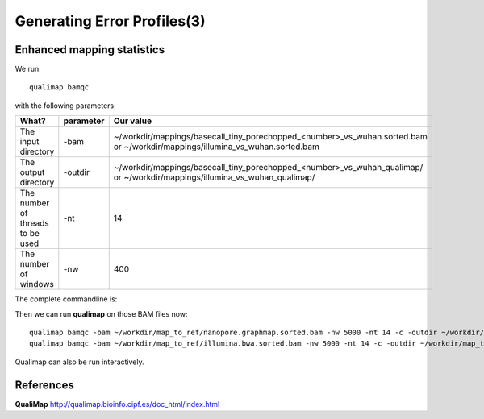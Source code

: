
Generating Error Profiles(3)
-------------------------


Enhanced mapping statistics
^^^^^^^^^^^^^^^^^^^^^^^^^^^


We run::

  qualimap bamqc
  
with the following parameters:



+------------------------------------------+-------------------------+---------------------------------------------------------------------------+
| What?                                    | parameter               | Our value                                                                 |
+==========================================+=========================+===========================================================================+
| The input directory                      | -bam                    | ~/workdir/mappings/basecall_tiny_porechopped_<number>_vs_wuhan.sorted.bam |
|                                          |                         | or                                                                        |
|                                          |                         | ~/workdir/mappings/illumina_vs_wuhan.sorted.bam                           |
+------------------------------------------+-------------------------+---------------------------------------------------------------------------+ 
| The output directory                     | -outdir                 | ~/workdir/mappings/basecall_tiny_porechopped_<number>_vs_wuhan_qualimap/  |
|                                          |                         | or                                                                        |
|                                          |                         | ~/workdir/mappings/illumina_vs_wuhan_qualimap/                            |
+------------------------------------------+-------------------------+---------------------------------------------------------------------------+
| The number of threads to be used         | -nt                     | 14                                                                        |
+------------------------------------------+-------------------------+---------------------------------------------------------------------------+
| The number of windows                    | -nw                     | 400                                                                       |
+------------------------------------------+-------------------------+---------------------------------------------------------------------------+

The complete commandline is::

  


Then we can run **qualimap** on those BAM files now::
  
  qualimap bamqc -bam ~/workdir/map_to_ref/nanopore.graphmap.sorted.bam -nw 5000 -nt 14 -c -outdir ~/workdir/map_to_ref/nanopore.graphmap
  qualimap bamqc -bam ~/workdir/map_to_ref/illumina.bwa.sorted.bam -nw 5000 -nt 14 -c -outdir ~/workdir/map_to_ref/illumina.graphmap

Qualimap can also be run interactively.

References
^^^^^^^^^^

**QualiMap** http://qualimap.bioinfo.cipf.es/doc_html/index.html
